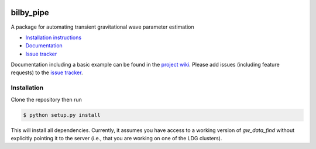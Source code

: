 |pipeline status| |coverage report|

bilby_pipe
==========

A package for automating transient gravitational wave parameter estimation

-  `Installation
   instructions <https://lscsoft.docs.ligo.org/bilby_pipe/installation.html>`__
-  `Documentation <https://lscsoft.docs.ligo.org/bilby_pipe/index.html>`__
-  `Issue tracker <https://git.ligo.org/lscsoft/bilby/issues>`__


Documentation including a basic example can be found in the `project wiki <https://git.ligo.org/lscsoft/bilby_pipe/wikis/home>`_. 
Please add issues (including feature requests) to the `issue tracker <https://git.ligo.org/lscsoft/bilby_pipe/issues>`_.


Installation
------------

Clone the repository then run

.. code-block:: console

   $ python setup.py install

This will install all dependencies. Currently, it assumes you have access to a
working version of `gw_data_find` without explicitly pointing it to the server
(i.e., that you are working on one of the LDG clusters).


.. |pipeline status| image:: https://git.ligo.org/lscsoft/bilby_pipe/badges/master/pipeline.svg
   :target: https://git.ligo.org/lscsoft/bilby_pipe/commits/master
.. |coverage report| image:: https://lscsoft.docs.ligo.org/bilby_pipe/coverage_badge.svg
   :target: https://lscsoft.docs.ligo.org/bilby_pipe/htmlcov/

